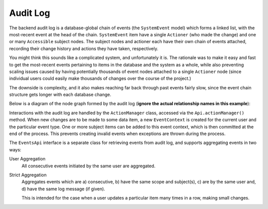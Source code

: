Audit Log
=========

The backend audit log is a database-global chain of events (the ``SystemEvent`` model) which forms a linked list,
with the most-recent event at the head of the chain. ``SystemEvent`` item have a single ``Actioner`` (who made the
change) and one or many ``Accessible`` subject nodes. The subject nodes and actioner each have their own chain of 
events attached, recording their change history and actions they have taken, respectively.

You might think this sounds like a complicated system, and unfortunately it is. The rationale was to make it easy and
fast to get the most-recent events pertaining to items in the database and the system as a whole, while also preventing
scaling issues caused by having potentially thousands of event nodes attached to a single ``Actioner`` node (since
individual users could easily make thousands of changes over the course of the project.)

The downside is complexity, and it also makes reaching far back through past events fairly slow, since the event chain
structure gets longer with each database change. 

Below is a diagram of the node graph formed by the audit log (**ignore the actual relationship names in this example**):

.. image:: images/audit-log.png
    :scale: 100%
    :alt: Audit Log
    :target: ../../_images/audit-log.png

Interactions with the audit log are handled by the ``ActionManager`` class, accessed via the ``Api.actionManager()``
method. When new changes are to be made to some data item, a new ``EventContext`` is created for the current user and
the particular event type. One or more subject items can be added to this event context, which is then committed at the
end of the process. This prevents creating invalid events when exceptions are thrown during the process.

The ``EventsApi`` interface is a separate class for retrieving events from audit log, and supports aggregating events in
two ways:

User Aggregation
  All consecutive events initiated by the same user are aggregated.

Strict Aggregation
  Aggregates events which are a) consecutive, b) have the same scope and subject(s), c) are by the same user and, d) have 
  the same log message (if given).

  This is intended for the case when a user updates a particular item many times in a row, making small changes.


